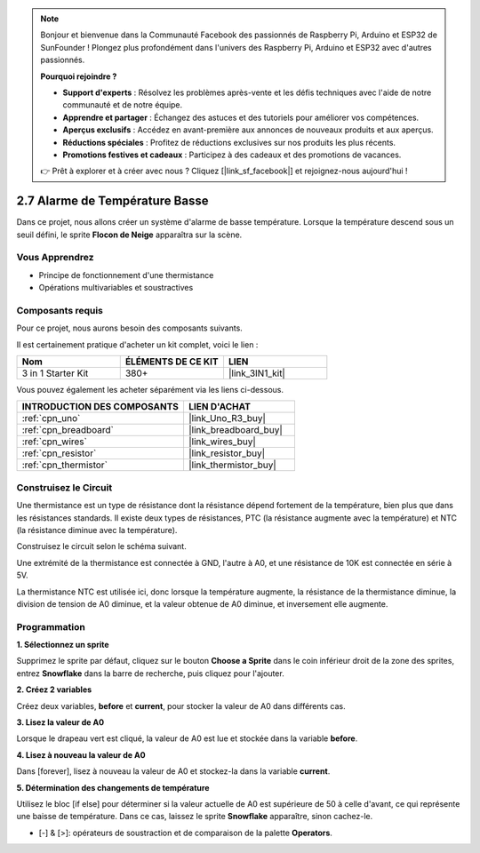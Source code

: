 .. note::

    Bonjour et bienvenue dans la Communauté Facebook des passionnés de Raspberry Pi, Arduino et ESP32 de SunFounder ! Plongez plus profondément dans l'univers des Raspberry Pi, Arduino et ESP32 avec d'autres passionnés.

    **Pourquoi rejoindre ?**

    - **Support d'experts** : Résolvez les problèmes après-vente et les défis techniques avec l'aide de notre communauté et de notre équipe.
    - **Apprendre et partager** : Échangez des astuces et des tutoriels pour améliorer vos compétences.
    - **Aperçus exclusifs** : Accédez en avant-première aux annonces de nouveaux produits et aux aperçus.
    - **Réductions spéciales** : Profitez de réductions exclusives sur nos produits les plus récents.
    - **Promotions festives et cadeaux** : Participez à des cadeaux et des promotions de vacances.

    👉 Prêt à explorer et à créer avec nous ? Cliquez [|link_sf_facebook|] et rejoignez-nous aujourd'hui !

.. _sh_low_temperature:

2.7 Alarme de Température Basse
===============================

Dans ce projet, nous allons créer un système d'alarme de basse température. Lorsque la température descend sous un seuil défini, le sprite **Flocon de Neige** apparaîtra sur la scène.

.. image:: img/9_tem.png

Vous Apprendrez
---------------------

- Principe de fonctionnement d'une thermistance
- Opérations multivariables et soustractives

Composants requis
---------------------

Pour ce projet, nous aurons besoin des composants suivants.

Il est certainement pratique d'acheter un kit complet, voici le lien :

.. list-table::
    :widths: 20 20 20
    :header-rows: 1

    *   - Nom	
        - ÉLÉMENTS DE CE KIT
        - LIEN
    *   - 3 in 1 Starter Kit
        - 380+
        - |link_3IN1_kit|

Vous pouvez également les acheter séparément via les liens ci-dessous.

.. list-table::
    :widths: 30 20
    :header-rows: 1

    *   - INTRODUCTION DES COMPOSANTS
        - LIEN D'ACHAT

    *   - :ref:`cpn_uno`
        - |link_Uno_R3_buy|
    *   - :ref:`cpn_breadboard`
        - |link_breadboard_buy|
    *   - :ref:`cpn_wires`
        - |link_wires_buy|
    *   - :ref:`cpn_resistor`
        - |link_resistor_buy|
    *   - :ref:`cpn_thermistor`
        - |link_thermistor_buy|

Construisez le Circuit
-----------------------

Une thermistance est un type de résistance dont la résistance dépend fortement de la température, bien plus que dans les résistances standards. Il existe deux types de résistances, PTC (la résistance augmente avec la température) et NTC (la résistance diminue avec la température).

Construisez le circuit selon le schéma suivant.

Une extrémité de la thermistance est connectée à GND, l'autre à A0, et une résistance de 10K est connectée en série à 5V.

La thermistance NTC est utilisée ici, donc lorsque la température augmente, la résistance de la thermistance diminue, la division de tension de A0 diminue, et la valeur obtenue de A0 diminue, et inversement elle augmente.

.. image:: img/circuit/thermistor_circuit.png

Programmation
------------------

**1. Sélectionnez un sprite**

Supprimez le sprite par défaut, cliquez sur le bouton **Choose a Sprite** dans le coin inférieur droit de la zone des sprites, entrez **Snowflake** dans la barre de recherche, puis cliquez pour l'ajouter.

.. image:: img/9_snow.png

**2. Créez 2 variables**

Créez deux variables, **before** et **current**, pour stocker la valeur de A0 dans différents cas.

.. image:: img/9_va.png

**3. Lisez la valeur de A0**

Lorsque le drapeau vert est cliqué, la valeur de A0 est lue et stockée dans la variable **before**.

.. image:: img/9_before.png

**4. Lisez à nouveau la valeur de A0**

Dans [forever], lisez à nouveau la valeur de A0 et stockez-la dans la variable **current**.

.. image:: img/9_current.png

**5. Détermination des changements de température**

Utilisez le bloc [if else] pour déterminer si la valeur actuelle de A0 est supérieure de 50 à celle d'avant, ce qui représente une baisse de température. Dans ce cas, laissez le sprite **Snowflake** apparaître, sinon cachez-le.

* [-] & [>]: opérateurs de soustraction et de comparaison de la palette **Operators**.

.. image:: img/9_show.png
